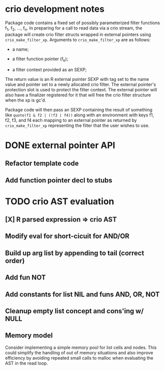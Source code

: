 * crio development notes

Package code contains a fixed set of possibly parameterized filter
functions f_1, f_2, ..., f_n.  In preparing for a call to read data
via a crio stream, the package will create crio filter structs wrapped
in external pointers using =crio_make_filter_xp=.  Arguments to 
=crio_make_filter_xp= are as follows:

- a name;

- a filter function pointer (f_k);

- a filter context provided as an SEXP;

The return value is an R external pointer SEXP with tag set to the
name value and pointer set to a newly allocated crio filter.  The
external pointer's protection slot is used to protect the filter
context.  The external pointer will also have a finalizer registered
for it that will free the crio filter structure when the xp is gc'd.

Package code will then pass an SEXP containing the result of something
like =quote(f1 & f2 | (!f3 | f4))= along with an environment with keys
f1, f2, f3, and f4 each mapping to an external pointer as returned by
=crio_make_filter_xp= representing the filter that the user wishes to
use.


* DONE external pointer API
  CLOSED: [2010-03-23 Tue 15:05]
** Refactor template code
** Add function pointer decl to stubs
* TODO crio AST evaluation
** [X] R parsed expression => crio AST
** Modify eval for short-cicuit for AND/OR
** Build up arg list by appending to tail (correct order)
** Add fun NOT
** Add constants for list NIL and funs AND, OR, NOT
** Cleanup empty list concept and cons'ing w/ NULL
** Memory model
Consider implementing a simple memory pool for list cells and nodes.
This could simplify the handling of out of memory situations and also
improve efficiency by avoiding repeated small calls to malloc when
evaluating the AST in the read loop.
